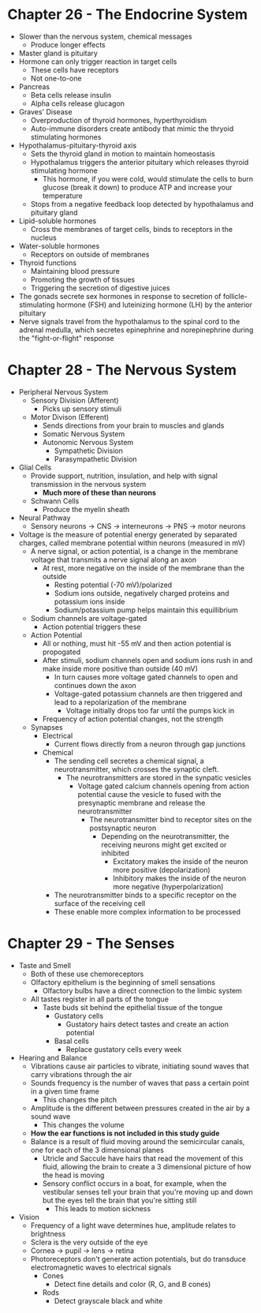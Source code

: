 * Chapter 26 - The Endocrine System
  - Slower than the nervous system, chemical messages
   - Produce longer effects
  - Master gland is pituitary 
  - Hormone can only trigger reaction in target cells
   - These cells have receptors
   - Not one-to-one
  - Pancreas
   - Beta cells release insulin
   - Alpha cells release glucagon  
  - Graves' Disease
   - Overproduction of thyroid hormones, hyperthyroidism
   - Auto-immune disorders create antibody that mimic the thryoid stimulating
     hormones 
  - Hypothalamus-pituitary-thyroid axis
   - Sets the thyroid gland in motion to maintain homeostasis 
   - Hypothalamus triggers the anterior pituitary which releases thyroid
     stimulating hormone
    - This hormone, if you were cold, would stimulate the cells to burn
      glucose (break it down) to produce ATP and increase your temperature
   - Stops from a negative feedback loop detected by hypothalamus and
     pituitary gland
  - Lipid-soluble hormones
   - Cross the membranes of target cells, binds to receptors in the nucleus  
  - Water-soluble hormones
   - Receptors on outside of membranes  
  - Thyroid functions
   - Maintaining blood pressure
   - Promoting the growth of tissues
   - Triggering the secretion of digestive juices
  - The gonads secrete sex hormones in response to secretion of
    follicle-stimulating hormone (FSH) and luteinizing hormone (LH) by the
    anterior pituitary
  - Nerve signals travel from the hypothalamus to the spinal cord to the
    adrenal medulla, which secretes epinephrine and norepinephrine during the
    "fight-or-flight" response  
* Chapter 28 - The Nervous System
  - Peripheral Nervous System
   - Sensory Division (Afferent)
    - Picks up sensory stimuli 
   - Motor Divison (Efferent)
    - Sends directions from your brain to muscles and glands
    - Somatic Nervous System
    - Autonomic Nervous System
     - Sympathetic Division 
     - Parasympathetic Division 
  - Glial Cells
   - Provide support, nutrition, insulation, and help with signal
     transmission in the nervous system
     - *Much more of these than neurons*
   - Schwann Cells
    - Produce the myelin sheath
  - Neural Pathway
   - Sensory neurons -> CNS -> interneurons -> PNS -> motor neurons 
  - Voltage is the measure of potential energy generated by separated
    charges, called membrane potential within neurons (measured in mV) 
   - A nerve signal, or action potential, is a change in the membrane voltage
     that transmits a nerve signal along an axon 
    - At rest, more negative on the inside of the membrane than the outside
     - Resting potential (-70 mV)/polarized 
     - Sodium ions outside, negatively charged proteins and potassium ions
       inside 
     - Sodium/potassium pump helps maintain this equillibrium 
   - Sodium channels are voltage-gated
    - Action potential triggers these
   - Action Potential
    - All or nothing, must hit -55 mV and then action potential is propogated
    - After stimuli, sodium channels open and sodium ions rush in and make
      inside more positive than outside (40 mV)
     - In turn causes more voltage gated channels to open and continues down
       the axon 
     - Voltage-gated potassium channels are then triggered and lead to a
       repolarization of the membrane
       - Voltage initially drops too far until the pumps kick in 
    - Frequency of action potential changes, not the strength  
   - Synapses
    - Electrical
     - Current flows directly from a neuron through gap junctions 
    - Chemical
     - The sending cell secretes a chemical signal, a neurotransmitter, which
       crosses the synaptic cleft. 
       - The neurotransmitters are stored in the synpatic vesicles
        - Voltage gated calcium channels opening from action potential cause
          the vesicle to fused with the presynaptic membrane and release the
          neurotransmitter
         - The neurotransmitter bind to receptor sites on the postsynaptic
           neuron 
           - Depending on the neurotransmitter, the receiving neurons might
             get excited or inhibited
             - Excitatory makes the inside of the neuron more positive
               (depolarization)
             - Inhibitory makes the inside of the neuron more negative
               (hyperpolarization)
     - The neurotransmitter binds to a specific receptor on the surface of
       the receiving cell
     - These enable more complex information to be processed 
* Chapter 29 - The Senses
 - Taste and Smell
  - Both of these use chemoreceptors
  - Olfactory epithelium is the beginning of smell sensations
   - Olfactory bulbs have a direct connection to the limbic system  
  - All tastes register in all parts of the tongue
   - Taste buds sit behind the epithelial tissue of the tongue
    - Gustatory cells
     - Gustatory hairs detect tastes and create an action potential  
    - Basal cells
     - Replace gustatory cells every week 
 - Hearing and Balance
  - Vibrations cause air particles to vibrate, initiating sound waves that
    carry vibrations through the air
  - Sounds frequency is the number of waves that pass a certain point in a
    given time frame 
    - This changes the pitch 
  - Amplitude is the different between pressures created in the air by a
    sound wave
    - This changes the volume 
  - *How the ear functions is not included in this study guide*
  - Balance is a result of fluid moving around the semicircular canals, one
    for each of the 3 dimensional planes
    - Utricle and Saccule have hairs that read the movement of this fluid,
      allowing the brain to create a 3 dimensional picture of how the head is
      moving 
    - Sensory conflict occurs in a boat, for example, when the vestibular
      senses tell your brain that you're moving up and down but the eyes tell
      the brain that you're sitting still
      - This leads to motion sickness 
 - Vision
  - Frequency of a light wave determines hue, amplitude relates to brightness     
  - Sclera is the very outside of the eye 
  - Cornea -> pupil -> lens -> retina
  - Photoreceptors don't generate action potentials, but do transduce
    electromagnetic waves to electrical signals
    - Cones
     - Detect fine details and color (R, G, and B cones)
    - Rods
     - Detect grayscale black and white 
